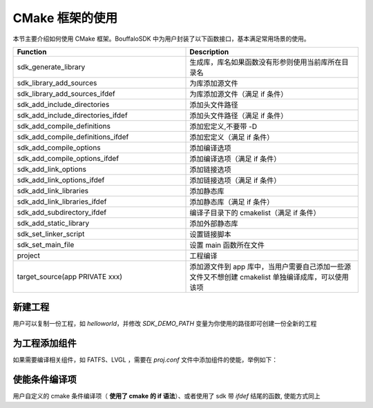 CMake 框架的使用
==================

本节主要介绍如何使用 CMake 框架。BouffaloSDK 中为用户封装了以下函数接口，基本满足常用场景的使用。

.. list-table::
    :widths: 30 30
    :header-rows: 1

    * - Function
      - Description
    * - sdk_generate_library
      - 生成库，库名如果函数没有形参则使用当前库所在目录名
    * - sdk_library_add_sources
      - 为库添加源文件
    * - sdk_library_add_sources_ifdef
      - 为库添加源文件（满足 if 条件）
    * - sdk_add_include_directories
      - 添加头文件路径
    * - sdk_add_include_directories_ifdef
      - 添加头文件路径（满足 if 条件）
    * - sdk_add_compile_definitions
      - 添加宏定义,不要带 -D
    * - sdk_add_compile_definitions_ifdef
      - 添加宏定义（满足 if 条件）
    * - sdk_add_compile_options
      - 添加编译选项
    * - sdk_add_compile_options_ifdef
      - 添加编译选项（满足 if 条件）
    * - sdk_add_link_options
      - 添加链接选项
    * - sdk_add_link_options_ifdef
      - 添加链接选项（满足 if 条件）
    * - sdk_add_link_libraries
      - 添加静态库
    * - sdk_add_link_libraries_ifdef
      - 添加静态库（满足 if 条件）
    * - sdk_add_subdirectory_ifdef
      - 编译子目录下的 cmakelist（满足 if 条件）
    * - sdk_add_static_library
      - 添加外部静态库
    * - sdk_set_linker_script
      - 设置链接脚本
    * - sdk_set_main_file
      - 设置 main 函数所在文件
    * - project
      - 工程编译
    * - target_source(app PRIVATE xxx)
      - 添加源文件到 app 库中，当用户需要自己添加一些源文件又不想创建 cmakelist 单独编译成库，可以使用该项

新建工程
----------------

用户可以复制一份工程，如 `helloworld`，并修改 `SDK_DEMO_PATH` 变量为你使用的路径即可创建一份全新的工程

为工程添加组件
--------------------

如果需要编译相关组件，如 FATFS、LVGL ，需要在 `proj.conf` 文件中添加组件的使能，举例如下：

.. code-block:: c
   :linenos:

    set(CONFIG_FATFS 1)
    set(CONFIG_LVGL 1)

使能条件编译项
--------------------

用户自定义的 cmake 条件编译项（ **使用了 cmake 的 if 语法**）、或者使用了 sdk 带 `ifdef` 结尾的函数, 使能方式同上